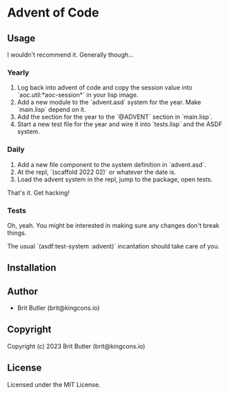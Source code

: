 * Advent of Code

** Usage

I wouldn't recommend it. Generally though...

*** Yearly

0. Log back into advent of code and copy the session value into `aoc.util:*aoc-session*` in your lisp image.
1. Add a new module to the `advent.asd` system for the year. Make `main.lisp` depend on it.
2. Add the section for the year to the `@ADVENT` section in `main.lisp`.
3. Start a new test file for the year and wire it into `tests.lisp` and the ASDF system.

*** Daily

1. Add a new file component to the system definition in `advent.asd`.
2. At the repl, `(scaffold 2022 02)` or whatever the date is.
3. Load the advent system in the repl, jump to the package, open tests.

That's it. Get hacking!

*** Tests

Oh, yeah. You might be interested in making sure any changes don't break things.

The usual `(asdf:test-system :advent)` incantation should take care of you.

** Installation

** Author

+ Brit Butler (brit@kingcons.io)

** Copyright

Copyright (c) 2023 Brit Butler (brit@kingcons.io)

** License

Licensed under the MIT License.

